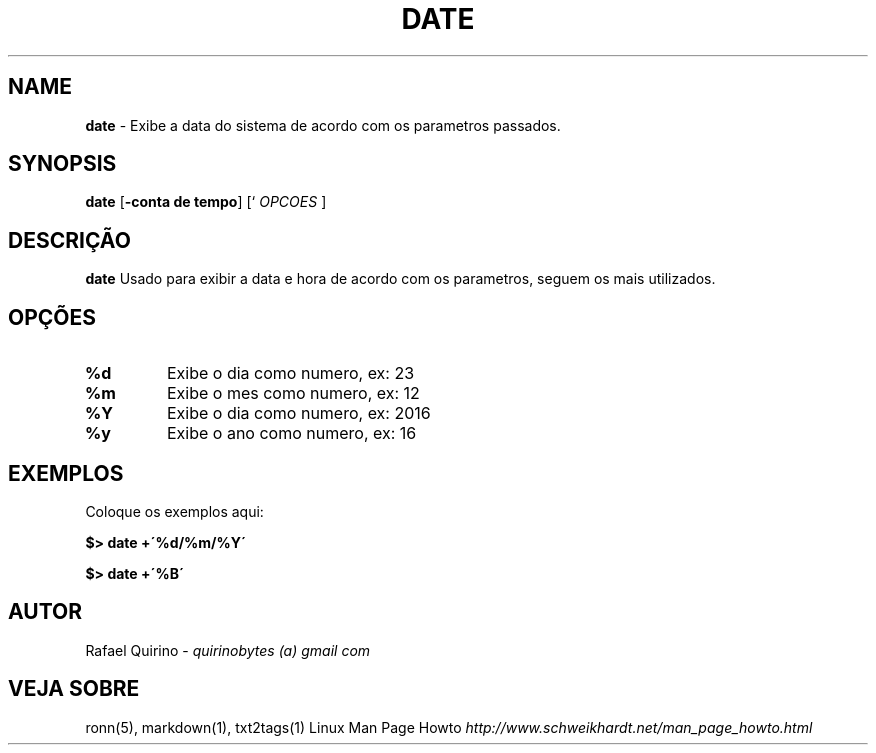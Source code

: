 .\" generated with Ronn/v0.7.3
.\" http://github.com/rtomayko/ronn/tree/0.7.3
.
.TH "DATE" "1" "October 2016" "" ""
.
.SH "NAME"
\fBdate\fR \- Exibe a data do sistema de acordo com os parametros passados\.
.
.SH "SYNOPSIS"
\fBdate\fR [\fB\-conta de tempo\fR] [` \fIOPCOES\fR ]
.
.SH "DESCRIÇÃO"
\fBdate\fR Usado para exibir a data e hora de acordo com os parametros, seguem os mais utilizados\.
.
.SH "OPÇÕES"
.
.TP
\fB%d\fR
Exibe o dia como numero, ex: 23
.
.TP
\fB%m\fR
Exibe o mes como numero, ex: 12
.
.TP
\fB%Y\fR
Exibe o dia como numero, ex: 2016
.
.TP
\fB%y\fR
Exibe o ano como numero, ex: 16
.
.SH "EXEMPLOS"
Coloque os exemplos aqui:
.
.P
\fB$> date +\'%d/%m/%Y\'\fR
.
.P
\fB$> date +\'%B\'\fR
.
.SH "AUTOR"
Rafael Quirino \- \fIquirinobytes (a) gmail com\fR
.
.SH "VEJA SOBRE"
ronn(5), markdown(1), txt2tags(1) Linux Man Page Howto \fIhttp://www\.schweikhardt\.net/man_page_howto\.html\fR
